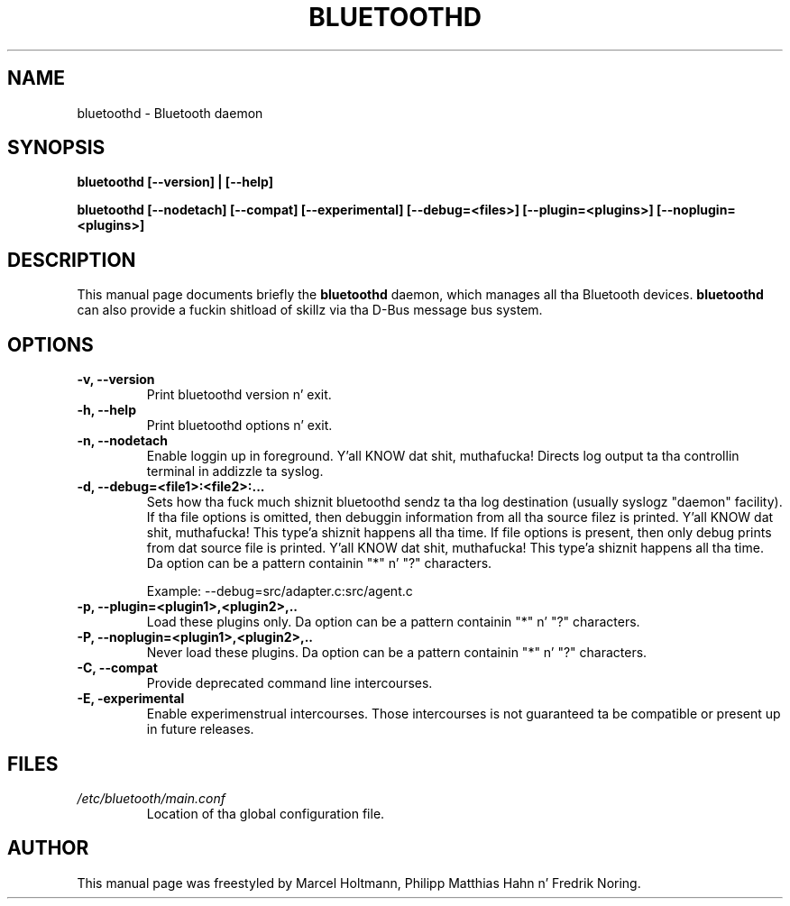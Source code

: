 .\"
.TH "BLUETOOTHD" "8" "March 2004" "Bluetooth daemon" "System pimpment commands"
.SH "NAME"
bluetoothd \- Bluetooth daemon

.SH "SYNOPSIS"
.B bluetoothd [--version] | [--help]

.B bluetoothd [--nodetach] [--compat] [--experimental] [--debug=<files>] [--plugin=<plugins>] [--noplugin=<plugins>]

.SH "DESCRIPTION"
This manual page documents briefly the
.B bluetoothd
daemon, which manages all tha Bluetooth devices.
.B bluetoothd
can also provide a fuckin shitload of skillz via tha D-Bus message bus
system.
.SH "OPTIONS"
.TP
.B -v, --version
Print bluetoothd version n' exit.
.TP
.B -h, --help
Print bluetoothd options n' exit.
.TP
.B -n, --nodetach
Enable loggin up in foreground. Y'all KNOW dat shit, muthafucka! Directs log output ta tha controllin terminal \
in addizzle ta syslog.
.TP
.B -d, --debug=<file1>:<file2>:...
Sets how tha fuck much shiznit bluetoothd sendz ta tha log destination (usually \
syslogz "daemon" facility). If tha file options is omitted, then debuggin \
information from all tha source filez is printed. Y'all KNOW dat shit, muthafucka! This type'a shiznit happens all tha time. If file options is \
present, then only debug prints from dat source file is printed. Y'all KNOW dat shit, muthafucka! This type'a shiznit happens all tha time. Da option \
can be a pattern containin "*" n' "?" characters.

Example: --debug=src/adapter.c:src/agent.c
.TP
.B -p, --plugin=<plugin1>,<plugin2>,..
Load these plugins only. Da option can be a pattern containin "*" n' "?" \
characters.
.TP
.B -P, --noplugin=<plugin1>,<plugin2>,..
Never load these plugins. Da option can be a pattern containin "*" n' "?" \
characters.
.TP
.B -C, --compat
Provide deprecated command line intercourses.
.TP
.B -E, -experimental
Enable experimenstrual intercourses. Those intercourses is not guaranteed ta be
compatible or present up in future releases.
.SH "FILES"
.TP
.I /etc/bluetooth/main.conf
Location of tha global configuration file.

.SH "AUTHOR"
This manual page was freestyled by Marcel Holtmann, Philipp Matthias Hahn n' Fredrik Noring.
